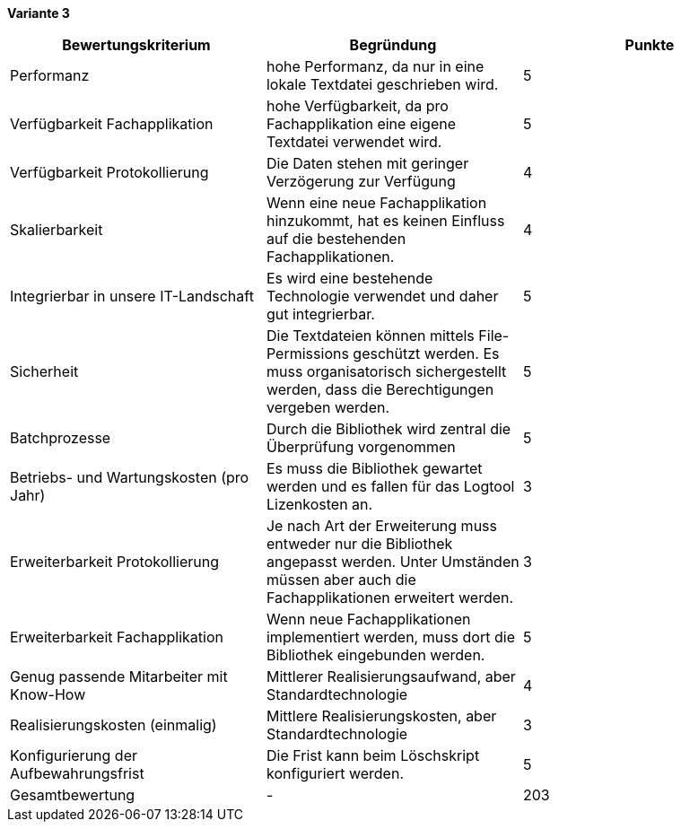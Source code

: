 
*Variante 3*

|===
| Bewertungskriterium | Begründung | Punkte

| Performanz
| hohe Performanz, da nur in eine lokale Textdatei geschrieben wird.
| 5

| Verfügbarkeit Fachapplikation
| hohe Verfügbarkeit, da pro Fachapplikation eine eigene Textdatei verwendet wird.
| 5

| Verfügbarkeit Protokollierung
| Die Daten stehen mit geringer Verzögerung zur Verfügung
| 4

| Skalierbarkeit
| Wenn eine neue Fachapplikation hinzukommt, hat es keinen Einfluss auf die bestehenden Fachapplikationen.
| 4

| Integrierbar in unsere IT-Landschaft
| Es wird eine bestehende Technologie verwendet und daher gut integrierbar.
| 5

| Sicherheit
| Die Textdateien können mittels File-Permissions geschützt werden.
Es muss organisatorisch sichergestellt werden, dass die Berechtigungen vergeben werden.
| 5


| Batchprozesse
| Durch die Bibliothek wird zentral die Überprüfung vorgenommen
| 5

| Betriebs- und Wartungskosten (pro Jahr)
| Es muss die Bibliothek gewartet werden und es fallen für das Logtool Lizenkosten an.
| 3

| Erweiterbarkeit Protokollierung
| Je nach Art der Erweiterung muss entweder nur die Bibliothek angepasst werden.
Unter Umständen müssen aber auch die Fachapplikationen erweitert werden.
| 3

| Erweiterbarkeit Fachapplikation
| Wenn neue Fachapplikationen implementiert werden, muss dort die Bibliothek eingebunden werden.
| 5

| Genug passende Mitarbeiter mit Know-How
| Mittlerer Realisierungsaufwand, aber Standardtechnologie
| 4

| Realisierungskosten (einmalig)
| Mittlere Realisierungskosten, aber Standardtechnologie
| 3

| Konfigurierung der Aufbewahrungsfrist
| Die Frist kann beim Löschskript konfiguriert werden.
| 5


| Gesamtbewertung
| -
| 203

|===
